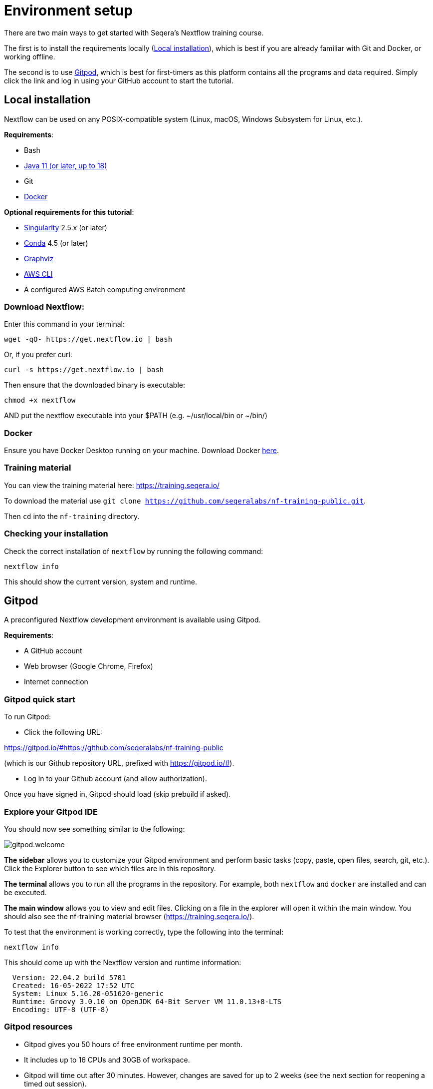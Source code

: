 = Environment setup

There are two main ways to get started with Seqera's Nextflow training course.

The first is to install the requirements locally (<<Local installation>>), which is best if you are already familiar with Git and Docker, or working offline.

The second is to use <<Gitpod>>, which is best for first-timers as this platform contains all the programs and data required.
Simply click the link and log in using your GitHub account to start the tutorial.

== Local installation

Nextflow can be used on any POSIX-compatible system (Linux, macOS, Windows Subsystem for Linux, etc.).

*Requirements*:

* Bash
* https://www.oracle.com/technetwork/java/javase/downloads/index.html[Java 11 (or later, up to 18)]
* Git
* https://docs.docker.com/get-docker/[Docker]

*Optional requirements for this tutorial*:

* https://github.com/sylabs/singularity[Singularity] 2.5.x (or later)
* https://conda.io/[Conda] 4.5 (or later)
* http://www.graphviz.org/[Graphviz]
* https://aws.amazon.com/cli/[AWS CLI]
* A configured AWS Batch computing environment

=== Download Nextflow:

Enter this command in your terminal:

----
wget -qO- https://get.nextflow.io | bash
----

Or, if you prefer curl:

----
curl -s https://get.nextflow.io | bash
----

Then ensure that the downloaded binary is executable:

----
chmod +x nextflow
----

AND put the nextflow executable into your $PATH (e.g. ~/usr/local/bin or ~/bin/)

=== Docker

Ensure you have Docker Desktop running on your machine. Download Docker https://docs.docker.com/get-docker/[here].

=== Training material

You can view the training material here: https://training.seqera.io/

To download the material use `git clone https://github.com/seqeralabs/nf-training-public.git`.

Then `cd` into the `nf-training` directory.

=== Checking your installation

Check the correct installation of `nextflow` by running the following command:

[source,bash,linenums]
----
nextflow info
----

This should show the current version, system and runtime.

== Gitpod

A preconfigured Nextflow development environment is available using Gitpod.

*Requirements*:

 * A GitHub account
 * Web browser (Google Chrome, Firefox)
 * Internet connection

=== Gitpod quick start

To run Gitpod:

- Click the following URL:

https://gitpod.io/#https://github.com/seqeralabs/nf-training-public

(which is our Github repository URL, prefixed with https://gitpod.io/#).

- Log in to your Github account (and allow authorization).

Once you have signed in, Gitpod should load (skip prebuild if asked).

=== Explore your Gitpod IDE

You should now see something similar to the following:

image::gitpod.welcome.png[]

**The sidebar** allows you to customize your Gitpod environment and perform basic tasks (copy, paste, open files, search, git, etc.). Click the Explorer button to see which files are in this repository.

**The terminal** allows you to run all the programs in the repository. For example, both `nextflow` and `docker` are installed and can be executed.

**The main window** allows you to view and edit files. Clicking on a file in the explorer will open it within the main window. You should also see the nf-training material browser (https://training.seqera.io/).

To test that the environment is working correctly, type the following into the terminal:

	nextflow info

This should come up with the Nextflow version and runtime information:

[source,bash]
----
  Version: 22.04.2 build 5701
  Created: 16-05-2022 17:52 UTC
  System: Linux 5.16.20-051620-generic
  Runtime: Groovy 3.0.10 on OpenJDK 64-Bit Server VM 11.0.13+8-LTS
  Encoding: UTF-8 (UTF-8)
----

=== Gitpod resources

- Gitpod gives you 50 hours of free environment runtime per month.
- It includes up to 16 CPUs and 30GB of workspace.
- Gitpod will time out after 30 minutes. However, changes are saved for up to 2 weeks (see the next section for reopening a timed out session).

See https://www.gitpod.io[gitpod.io] for more details.

=== Reopening a Gitpod session

You can reopen an environment from https://gitpod.io/workspaces. Find your previous environment in the list, then select the ellipsis (three dots icon) and select Open.

If you have saved the URL for your previous Gitpod environment, you can simply open it your browser to open the previous environment.

Alternatively, you can start a new workspace by following the Gitpod URL:
https://gitpod.io/#https://github.com/seqeralabs/nf-training-public

If you have lost your environment, you can find the main scripts used in this tutorial in the `nf-training` directory to resume with a new environment. 

=== Saving files from Gitpod to your local machine.

To save any file from the explorer panel, right-click the file and select `Download`.

=== Training material

The training course can be accessed in your browser from https://training.seqera.io/.

== Selecting a Nextflow version

By default, Nextflow will pull the latest stable version into your environment.

However, Nextflow is constantly evolving as we make improvements and fix bugs.

The latest releases can be viewed on GitHub https://github.com/nextflow-io/nextflow[here].

If you want to use a specific version of Nextflow, you can set the NXF_VER variable as shown below:

[source,bash,linenums]
----
export NXF_VER=22.04.5
----

WARNING: Most of this tutorial workshop requires NXF_VER=22.04.0 or later, to use DSL2 as default.

Run `nextflow -version` again to confirm that the change has taken effect.

